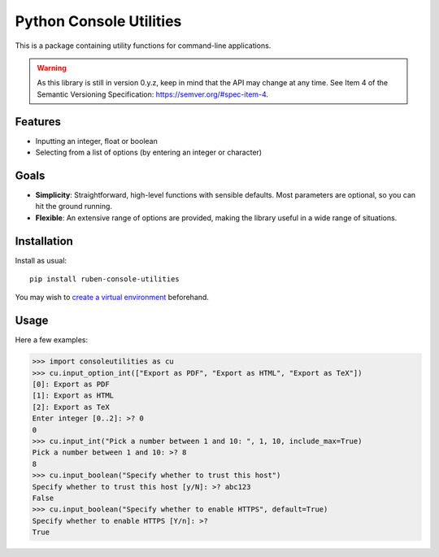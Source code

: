 Python Console Utilities
========================

.. image:: https://travis-ci.com/Ruben9922/python-console-utilities.svg?branch=master
    :target: https://travis-ci.com/Ruben9922/python-console-utilities
    :alt: Build Status

.. image:: https://readthedocs.org/projects/python-console-utilities/badge/?version=latest
    :target: https://python-console-utilities.readthedocs.io/en/latest/?badge=latest
    :alt: Documentation Status

.. image:: https://img.shields.io/pypi/v/ruben-console-utilities
    :target: https://pypi.org/project/ruben-console-utilities/
    :alt: PyPI

.. image:: https://img.shields.io/github/license/Ruben9922/python-console-utilities
    :target: https://github.com/Ruben9922/python-console-utilities/blob/master/LICENSE
    :alt: GitHub

This is a package containing utility functions for command-line applications.

.. Warning:: As this library is still in version 0.y.z, keep in mind that the API may change at any time. See Item 4 of the Semantic Versioning Specification: https://semver.org/#spec-item-4.

Features
--------

* Inputting an integer, float or boolean
* Selecting from a list of options (by entering an integer or character)

Goals
-----

* **Simplicity**: Straightforward, high-level functions with sensible defaults. Most parameters are optional, so you can
  hit the ground running.
* **Flexible**: An extensive range of options are provided, making the library useful in a wide range of situations.

Installation
------------

Install as usual::

    pip install ruben-console-utilities

You may wish to `create a virtual environment <https://docs.python.org/3/tutorial/venv.html#creating-virtual-environments>`_ beforehand.

Usage
-----

Here a few examples:

>>> import consoleutilities as cu
>>> cu.input_option_int(["Export as PDF", "Export as HTML", "Export as TeX"])
[0]: Export as PDF
[1]: Export as HTML
[2]: Export as TeX
Enter integer [0..2]: >? 0
0
>>> cu.input_int("Pick a number between 1 and 10: ", 1, 10, include_max=True)
Pick a number between 1 and 10: >? 8
8
>>> cu.input_boolean("Specify whether to trust this host")
Specify whether to trust this host [y/N]: >? abc123
False
>>> cu.input_boolean("Specify whether to enable HTTPS", default=True)
Specify whether to enable HTTPS [Y/n]: >?
True
